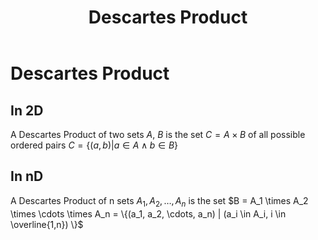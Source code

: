 #+title: Descartes Product
#+roam_alias: "Descartes Product"
#+roam_tags: "Discrete Structures" "Definition" "Set"
* Descartes Product
** In 2D
A Descartes Product of two sets $A$, $B$
is the set $C= A \times B$ of all
possible ordered pairs $C = \{ (a,b) | a \in A \land b \in B\}$
** In nD
A Descartes Product of n sets $A_1, A_2, \dots, A_n$
is the set $B = A_1 \times A_2 \times \cdots \times A_n = \{(a_1, a_2, \cdots, a_n) | (a_i \in A_i, i \in \overline{1,n}) \}$
